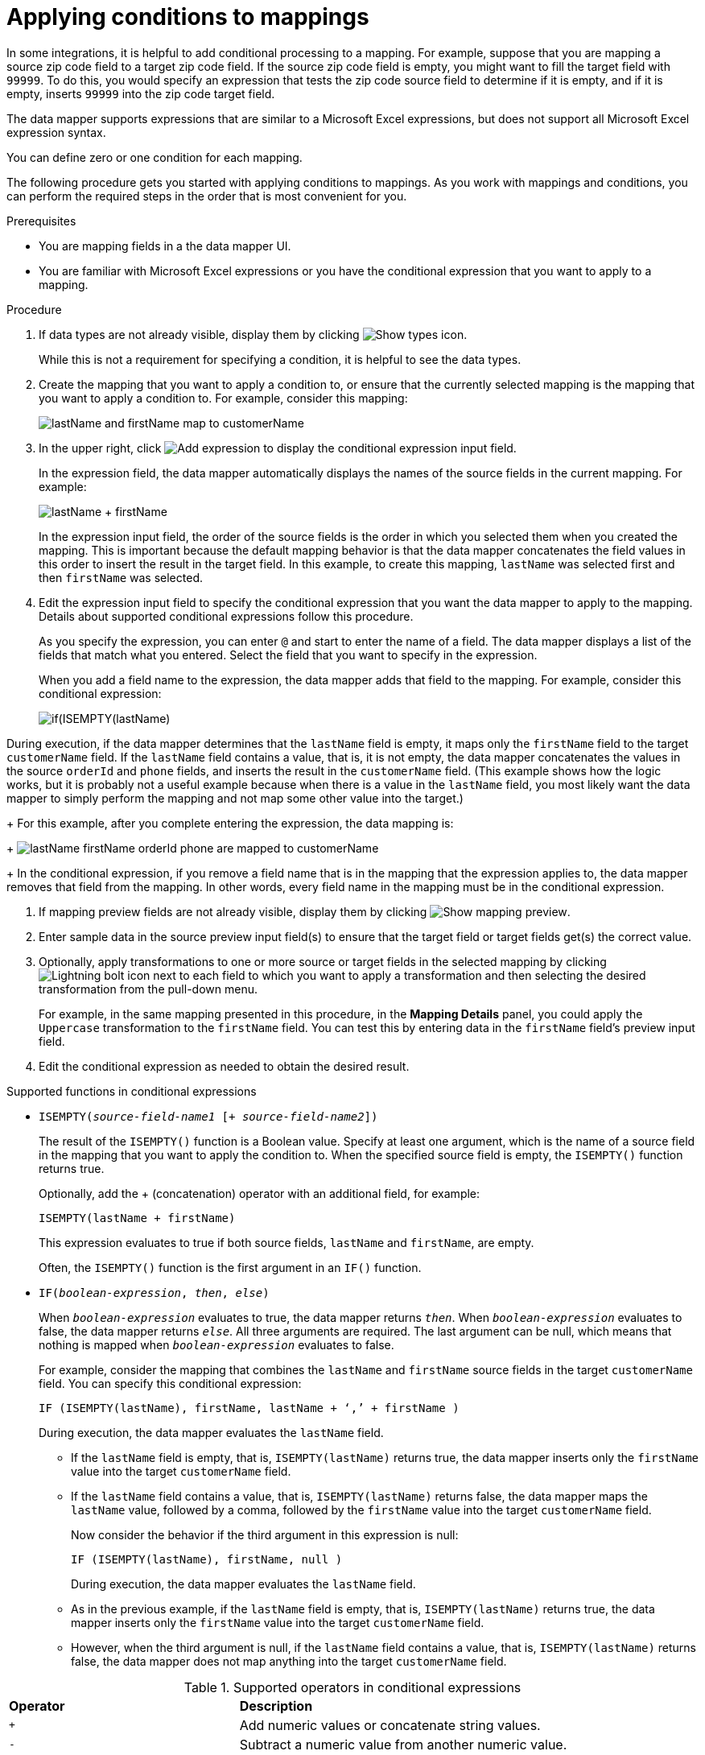 [id='applying-conditions-to-mappings']
= Applying conditions to mappings

In some integrations, it is helpful to add conditional
processing to a mapping. For example, suppose that you are
mapping a source zip code field to a target zip code field.
If the source zip code field is empty, you might want to fill
the target field with `99999`. To do this, you would specify
an expression that tests the zip code source
field to determine if it is empty, and if it is empty,
inserts `99999` into the zip code target field.

The data mapper supports expressions that are similar to a Microsoft
Excel expressions, but does not support all Microsoft Excel expression
syntax.

You can define zero or one condition for each mapping.

The following procedure gets you started with applying
conditions to mappings. As you work with mappings and
conditions, you can perform the required steps in the
order that is most convenient for you.

.Prerequisites

* You are mapping fields in a the data mapper UI.
* You are familiar with Microsoft Excel expressions or
you have the conditional expression that you want to apply
to a mapping.

.Procedure

. If data types are not already visible, display them by clicking
image:ShowTypesIcon.png[Show types icon].
+
While this is not a requirement for specifying a condition, it is
helpful to see the data types.

. Create the mapping that you want to apply a condition to, or
ensure that the currently selected mapping is the mapping that you
want to apply a condition to. For example, consider this mapping:
+
image:first-conditional-mapping.png[lastName and firstName map to customerName]

. In the upper right, click
image:add-condition-to-mapping.png[Add expression] to
display the conditional expression input field.
+
In the expression field, the data mapper automatically displays
the names of the source fields in the current mapping. For example:
+
image:first-conditional-mapping-expression.png[lastName + firstName]
+
In the expression input field, the order of the source fields is the
order in which you selected them when you created the mapping.
This is important because the default mapping behavior is that the
data mapper concatenates the field values in this order to insert
the result in the target field. In this example, to create this
mapping, `lastName` was selected first and then `firstName` was selected.

. Edit the expression input field to specify the conditional
expression that you want the data mapper to apply to the
mapping. Details about supported conditional expressions follow
this procedure.
+
As you specify the expression, you can enter `@` and start to enter the name of a field.
The data mapper displays a list of the fields that match
what you entered. Select the field that you want to
specify in the expression.
+
When you add a field name to the expression, the data mapper adds
that field to the mapping. For example, consider this conditional
expression:
+
image:second-conditional-mapping-expression.png[if(ISEMPTY(lastName), firstName, orderId + phone)]

During execution, if the data mapper determines that the `lastName`
field is empty, it maps only the `firstName` field to the target
`customerName` field.  If the `lastName` field contains a value, that is,
it is not empty, the data mapper concatenates the values in the
source `orderId` and `phone` fields, and inserts the result in
the `customerName` field.
(This example shows how the logic works, but it is probably not a
useful example because when there is a value in the `lastName` field,
you most likely want the data mapper to simply perform the
mapping and not map some other value into the target.)

+
For this example, after you complete entering the expression,
the data mapping is:

+
image:second-conditional-mapping.png[lastName firstName orderId phone are mapped to customerName]

+
In the conditional expression, if you remove a field name that is in
the mapping that the expression applies to, the data mapper removes that
field from the mapping. In other words, every field name in the mapping
must be in the conditional expression.

. If mapping preview fields are not already visible, display them
by clicking image:ShowMappingPreview.png[Show mapping preview].

. Enter sample data in the source preview input field(s)
to ensure that the target field or target fields
get(s) the correct value.

. Optionally, apply transformations to one or more source or target fields
in the selected mapping by clicking image:LightningBoltIcon.png[Lightning bolt icon] next to each field to which you want to apply a
transformation and then selecting the desired transformation from the pull-down menu.
+
For example, in the same mapping presented in this procedure, in the
*Mapping Details* panel, you could apply the `Uppercase`
 transformation to the `firstName` field. You can test this by entering
 data in the `firstName` field's preview input field.

. Edit the conditional expression as needed to obtain the desired result.

.Supported functions in conditional expressions

* `ISEMPTY(_source-field-name1_ [+ _source-field-name2_])`
+
The result of the `ISEMPTY()` function is a Boolean value. Specify at least
one argument, which is the name of a source field in the mapping that
you want to apply the condition to. When the specified source field is empty,
the `ISEMPTY()` function returns true.
+
Optionally, add the + (concatenation) operator with an additional field, for
example:
+
`ISEMPTY(lastName + firstName)`
+
This expression evaluates to true if both source fields,
`lastName` and `firstName`, are empty.
+
Often, the `ISEMPTY()` function is the first argument in an `IF()` function.

* `IF(_boolean-expression_, _then_, _else_)`
+
When `_boolean-expression_` evaluates to true, the data mapper returns `_then_`.
When `_boolean-expression_` evaluates to false, the data mapper returns `_else_`.
All three arguments are required. The last argument can be null,
which means that nothing is mapped when
`_boolean-expression_` evaluates to false.
+
For example, consider the mapping that combines the `lastName` and `firstName`
source fields in the target `customerName` field. You can specify this
conditional expression:
+
`IF (ISEMPTY(lastName), firstName, lastName + ‘,’ + firstName )`
+
During execution, the data mapper evaluates the `lastName` field.
+
** If the `lastName` field is empty, that is, `ISEMPTY(lastName)`
returns true, the data mapper inserts only the `firstName` value into the
target `customerName` field.

** If the `lastName` field contains a value, that is, `ISEMPTY(lastName)`
returns false, the data mapper maps the `lastName` value, followed by a comma,
followed by the `firstName` value into the target `customerName` field.
+

Now consider the behavior if the third argument in this expression is null:
+
`IF (ISEMPTY(lastName), firstName, null )`
+
During execution, the data mapper evaluates the `lastName` field.
+
** As in the previous example, if the `lastName` field is empty, that is,
`ISEMPTY(lastName)` returns true, the data mapper inserts only the
`firstName` value into the target `customerName` field.

** However, when the third argument is null, if the `lastName` field contains
a value, that is, `ISEMPTY(lastName)` returns false, the data mapper does
not map anything into the target `customerName` field.

.Supported operators in conditional expressions


[cols="1,2"]
|===
|*Operator*
|*Description*

|`+`
|Add numeric values or concatenate string values.

|`-`
|Subtract a numeric value from another numeric value.

|`*`
|Multiply numeric values.

|`\`
|Divide numeric values.

|`&&` +
And
|Return true if both the left and right operands are true.
Each operand must return a Boolean value.

|`\|\|` +
Or
|Return true if the left operand is true, or if  the right operand is true, or if both operands are true. Each operand must return a Boolean value.

|`!`
|Not

|`>` +
Greater than
|Return true if the left numeric operand is greater than the right numeric operand.

|< +
Less than
|Return true if the left numeric operand is less than the right numeric operand.

|`==` +
Equal
|Return true if the left operand and the right operand are the same.

|===
